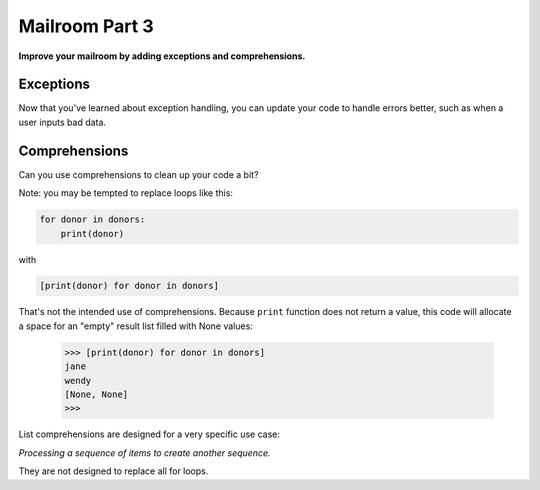 .. _exercise_mailroom_part3_exceptions:


Mailroom Part 3
=================

**Improve your mailroom by adding exceptions and comprehensions.**

Exceptions
----------

Now that you've learned about exception handling, you can update your code to handle errors better, such as when a user inputs bad data.


Comprehensions
--------------

Can you use comprehensions to clean up your code a bit?

Note: you may be tempted to replace loops like this:

.. code-block:: python

    for donor in donors:
        print(donor)

with

.. code-block:: python

    [print(donor) for donor in donors]


That's not the intended use of comprehensions. Because ``print`` function does not return a value, this code will allocate a space for an "empty" result list filled with None values:

    >>> [print(donor) for donor in donors]
    jane
    wendy
    [None, None]
    >>>

List comprehensions are designed for a very specific use case:

*Processing a sequence of items to create another sequence.*

They are not designed to replace all for loops.

